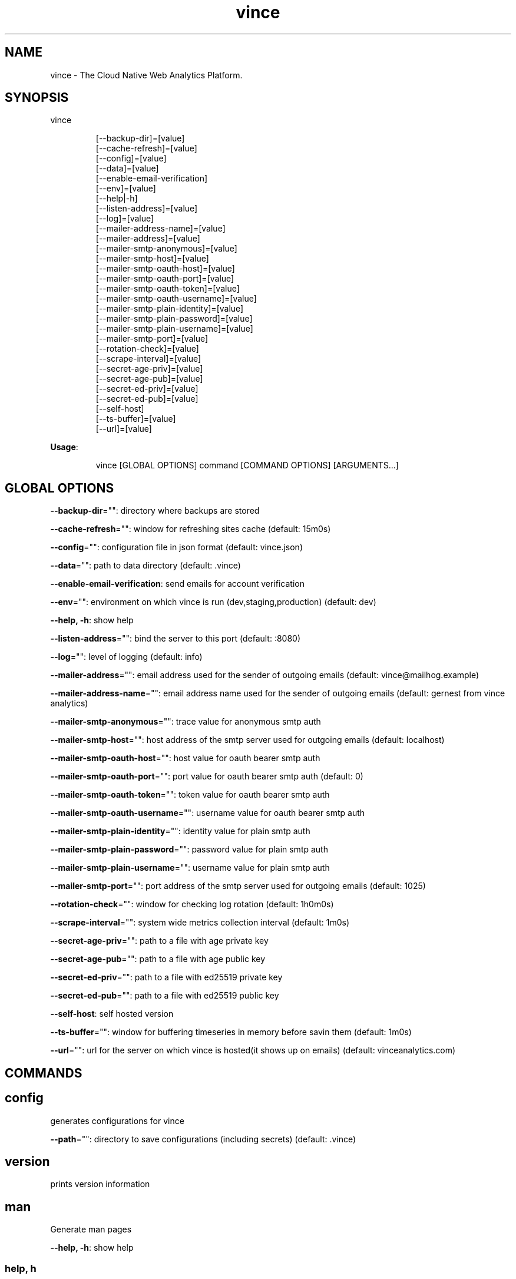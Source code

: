 .nh
.TH vince 8

.SH NAME
.PP
vince - The Cloud Native Web Analytics Platform.


.SH SYNOPSIS
.PP
vince

.PP
.RS

.nf
[--backup-dir]=[value]
[--cache-refresh]=[value]
[--config]=[value]
[--data]=[value]
[--enable-email-verification]
[--env]=[value]
[--help|-h]
[--listen-address]=[value]
[--log]=[value]
[--mailer-address-name]=[value]
[--mailer-address]=[value]
[--mailer-smtp-anonymous]=[value]
[--mailer-smtp-host]=[value]
[--mailer-smtp-oauth-host]=[value]
[--mailer-smtp-oauth-port]=[value]
[--mailer-smtp-oauth-token]=[value]
[--mailer-smtp-oauth-username]=[value]
[--mailer-smtp-plain-identity]=[value]
[--mailer-smtp-plain-password]=[value]
[--mailer-smtp-plain-username]=[value]
[--mailer-smtp-port]=[value]
[--rotation-check]=[value]
[--scrape-interval]=[value]
[--secret-age-priv]=[value]
[--secret-age-pub]=[value]
[--secret-ed-priv]=[value]
[--secret-ed-pub]=[value]
[--self-host]
[--ts-buffer]=[value]
[--url]=[value]

.fi
.RE

.PP
\fBUsage\fP:

.PP
.RS

.nf
vince [GLOBAL OPTIONS] command [COMMAND OPTIONS] [ARGUMENTS...]

.fi
.RE


.SH GLOBAL OPTIONS
.PP
\fB--backup-dir\fP="": directory where backups are stored

.PP
\fB--cache-refresh\fP="": window for refreshing sites cache (default: 15m0s)

.PP
\fB--config\fP="": configuration file in json format (default: vince.json)

.PP
\fB--data\fP="": path to data directory (default: .vince)

.PP
\fB--enable-email-verification\fP: send emails for account verification

.PP
\fB--env\fP="": environment on which vince is run (dev,staging,production) (default: dev)

.PP
\fB--help, -h\fP: show help

.PP
\fB--listen-address\fP="": bind the server to this port (default: :8080)

.PP
\fB--log\fP="": level of logging (default: info)

.PP
\fB--mailer-address\fP="": email address used for the sender of outgoing emails  (default: vince@mailhog.example)

.PP
\fB--mailer-address-name\fP="": email address name  used for the sender of outgoing emails  (default: gernest from vince analytics)

.PP
\fB--mailer-smtp-anonymous\fP="": trace value for anonymous smtp auth

.PP
\fB--mailer-smtp-host\fP="": host address of the smtp server used for outgoing emails (default: localhost)

.PP
\fB--mailer-smtp-oauth-host\fP="": host value for oauth bearer smtp auth

.PP
\fB--mailer-smtp-oauth-port\fP="": port value for oauth bearer smtp auth (default: 0)

.PP
\fB--mailer-smtp-oauth-token\fP="": token value for oauth bearer smtp auth

.PP
\fB--mailer-smtp-oauth-username\fP="": username value for oauth bearer smtp auth

.PP
\fB--mailer-smtp-plain-identity\fP="": identity value for plain smtp auth

.PP
\fB--mailer-smtp-plain-password\fP="": password value for plain smtp auth

.PP
\fB--mailer-smtp-plain-username\fP="": username value for plain smtp auth

.PP
\fB--mailer-smtp-port\fP="": port address of the smtp server used for outgoing emails (default: 1025)

.PP
\fB--rotation-check\fP="": window for checking log rotation (default: 1h0m0s)

.PP
\fB--scrape-interval\fP="": system wide metrics collection interval (default: 1m0s)

.PP
\fB--secret-age-priv\fP="": path to a file with  age private key

.PP
\fB--secret-age-pub\fP="": path to a file with  age public key

.PP
\fB--secret-ed-priv\fP="": path to a file with  ed25519 private key

.PP
\fB--secret-ed-pub\fP="": path to a file with  ed25519 public key

.PP
\fB--self-host\fP: self hosted version

.PP
\fB--ts-buffer\fP="": window for buffering timeseries in memory before savin them (default: 1m0s)

.PP
\fB--url\fP="": url for the server on which vince is hosted(it shows up on emails) (default: vinceanalytics.com)


.SH COMMANDS
.SH config
.PP
generates configurations for vince

.PP
\fB--path\fP="": directory to save configurations (including secrets) (default: .vince)

.SH version
.PP
prints version information

.SH man
.PP
Generate man pages

.PP
\fB--help, -h\fP: show help

.SS help, h
.PP
Shows a list of commands or help for one command

.SH help, h
.PP
Shows a list of commands or help for one command